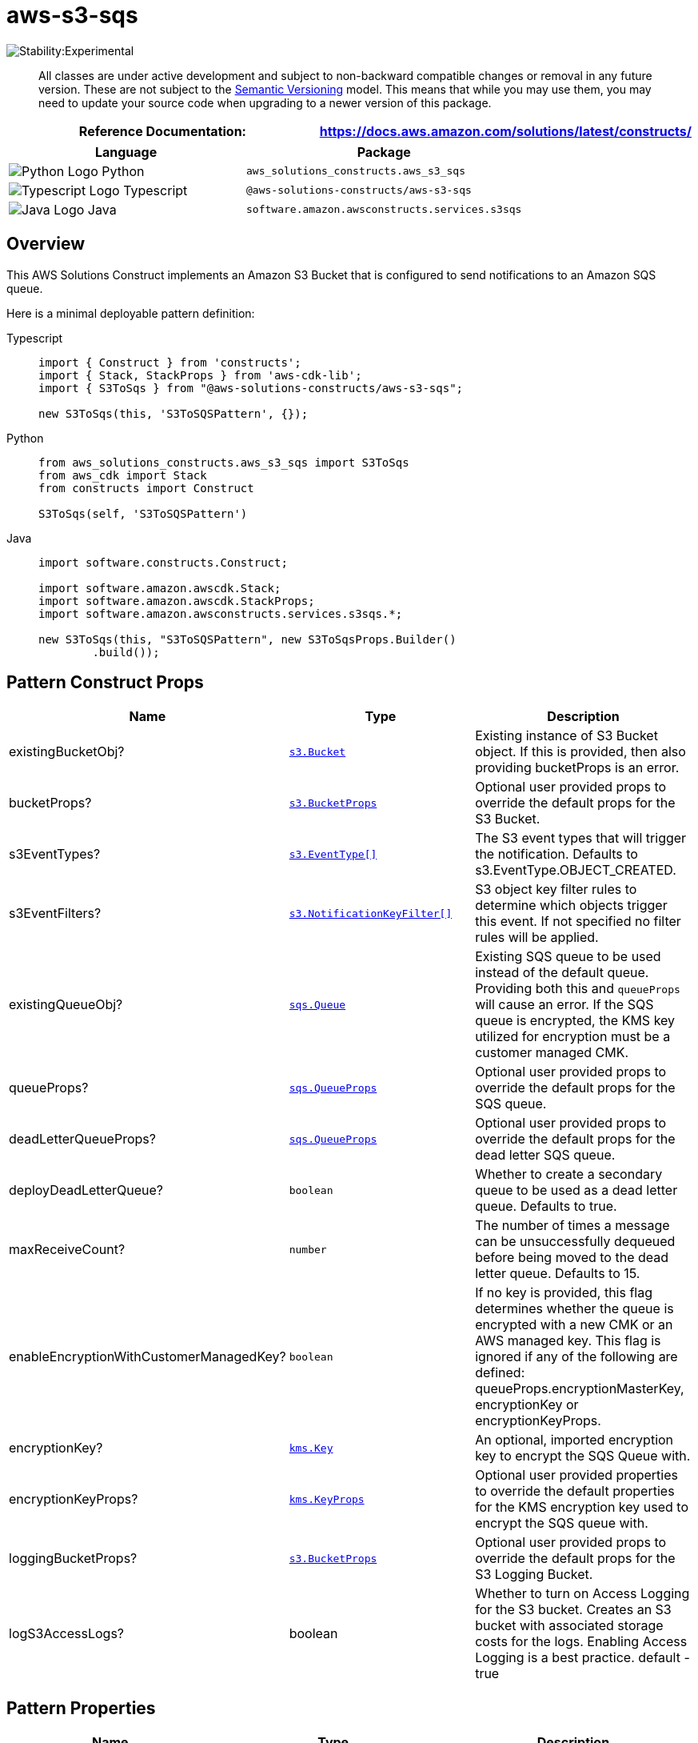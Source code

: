 //!!NODE_ROOT <section>
//== aws-s3-sqs module

[.topic]
= aws-s3-sqs
:info_doctype: section
:info_title: aws-s3-sqs


image::https://img.shields.io/badge/stability-Experimental-important.svg?style=for-the-badge[Stability:Experimental]

____
All classes are under active development and subject to non-backward
compatible changes or removal in any future version. These are not
subject to the https://semver.org/[Semantic Versioning] model. This
means that while you may use them, you may need to update your source
code when upgrading to a newer version of this package.
____

[width="100%",cols="<50%,<50%",options="header",]
|===
|*Reference Documentation*:
|https://docs.aws.amazon.com/solutions/latest/constructs/
|===

[width="100%",cols="<46%,54%",options="header",]
|===
|*Language* |*Package*
|image:https://docs.aws.amazon.com/cdk/api/latest/img/python32.png[Python
Logo] Python |`aws_solutions_constructs.aws_s3_sqs`

|image:https://docs.aws.amazon.com/cdk/api/latest/img/typescript32.png[Typescript
Logo] Typescript |`@aws-solutions-constructs/aws-s3-sqs`

|image:https://docs.aws.amazon.com/cdk/api/latest/img/java32.png[Java
Logo] Java |`software.amazon.awsconstructs.services.s3sqs`
|===

== Overview

This AWS Solutions Construct implements an Amazon S3 Bucket that is
configured to send notifications to an Amazon SQS queue.

Here is a minimal deployable pattern definition:

====
[role="tablist"]
Typescript::
+
[source,typescript]
----
import { Construct } from 'constructs';
import { Stack, StackProps } from 'aws-cdk-lib';
import { S3ToSqs } from "@aws-solutions-constructs/aws-s3-sqs";

new S3ToSqs(this, 'S3ToSQSPattern', {});
----

Python::
+
[source,python]
----
from aws_solutions_constructs.aws_s3_sqs import S3ToSqs
from aws_cdk import Stack
from constructs import Construct

S3ToSqs(self, 'S3ToSQSPattern')
----

Java::
+
[source,java]
----
import software.constructs.Construct;

import software.amazon.awscdk.Stack;
import software.amazon.awscdk.StackProps;
import software.amazon.awsconstructs.services.s3sqs.*;

new S3ToSqs(this, "S3ToSQSPattern", new S3ToSqsProps.Builder()
        .build());
----
====

== Pattern Construct Props

[width="100%",cols="<30%,<35%,35%",options="header",]
|===
|*Name* |*Type* |*Description*
|existingBucketObj?
|https://docs.aws.amazon.com/cdk/api/v2/docs/aws-cdk-lib.aws_s3.IBucket.html[`s3.Bucket`]
|Existing instance of S3 Bucket object. If this is provided, then also
providing bucketProps is an error.

|bucketProps?
|https://docs.aws.amazon.com/cdk/api/v2/docs/aws-cdk-lib.aws_s3.BucketProps.html[`s3.BucketProps`]
|Optional user provided props to override the default props for the S3
Bucket.

|s3EventTypes?
|https://docs.aws.amazon.com/cdk/api/v2/docs/aws-cdk-lib.aws_s3.EventType.html[`s3.EventType++[]++`]
|The S3 event types that will trigger the notification. Defaults to
s3.EventType.OBJECT_CREATED.

|s3EventFilters?
|https://docs.aws.amazon.com/cdk/api/v2/docs/aws-cdk-lib.aws_s3.NotificationKeyFilter.html[`s3.NotificationKeyFilter++[]++`]
|S3 object key filter rules to determine which objects trigger this
event. If not specified no filter rules will be applied.

|existingQueueObj?
|https://docs.aws.amazon.com/cdk/api/v2/docs/aws-cdk-lib.aws_sqs.Queue.html[`sqs.Queue`]
|Existing SQS queue to be used instead of the default queue. Providing
both this and `queueProps` will cause an error. If the SQS queue is
encrypted, the KMS key utilized for encryption must be a customer
managed CMK.

|queueProps?
|https://docs.aws.amazon.com/cdk/api/v2/docs/aws-cdk-lib.aws_sqs.QueueProps.html[`sqs.QueueProps`]
|Optional user provided props to override the default props for the SQS
queue.

|deadLetterQueueProps?
|https://docs.aws.amazon.com/cdk/api/v2/docs/aws-cdk-lib.aws_sqs.QueueProps.html[`sqs.QueueProps`]
|Optional user provided props to override the default props for the dead
letter SQS queue.

|deployDeadLetterQueue? |`boolean` |Whether to create a secondary queue
to be used as a dead letter queue. Defaults to true.

|maxReceiveCount? |`number` |The number of times a message can be
unsuccessfully dequeued before being moved to the dead letter queue.
Defaults to 15.

|enableEncryptionWithCustomerManagedKey? |`boolean` |If no key is
provided, this flag determines whether the queue is encrypted with a new
CMK or an AWS managed key. This flag is ignored if any of the following
are defined: queueProps.encryptionMasterKey, encryptionKey or
encryptionKeyProps.

|encryptionKey?
|https://docs.aws.amazon.com/cdk/api/v2/docs/aws-cdk-lib.aws_kms.Key.html[`kms.Key`]
|An optional, imported encryption key to encrypt the SQS Queue with.

|encryptionKeyProps?
|https://docs.aws.amazon.com/cdk/api/v2/docs/aws-cdk-lib.aws_kms.Key.html#construct-props[`kms.KeyProps`]
|Optional user provided properties to override the default properties
for the KMS encryption key used to encrypt the SQS queue with.

|loggingBucketProps?
|https://docs.aws.amazon.com/cdk/api/v2/docs/aws-cdk-lib.aws_s3.BucketProps.html[`s3.BucketProps`]
|Optional user provided props to override the default props for the S3
Logging Bucket.

|logS3AccessLogs? |boolean |Whether to turn on Access Logging for the S3
bucket. Creates an S3 bucket with associated storage costs for the logs.
Enabling Access Logging is a best practice. default - true
|===

== Pattern Properties

[width="100%",cols="<30%,<35%,35%",options="header",]
|===
|*Name* |*Type* |*Description*
|sqsQueue
|https://docs.aws.amazon.com/cdk/api/v2/docs/aws-cdk-lib.aws_sqs.Queue.html[`sqs.Queue`]
|Returns an instance of the SQS queue created by the pattern.

|deadLetterQueue?
|https://docs.aws.amazon.com/cdk/api/v2/docs/aws-cdk-lib.aws_sqs.Queue.html[`sqs.Queue`]
|Returns an instance of the dead-letter SQS queue created by the
pattern.

|encryptionKey
|https://docs.aws.amazon.com/cdk/api/v2/docs/aws-cdk-lib.aws_kms.IKey.html[`kms.IKey`]
|Returns an instance of kms.Key used for the SQS queue.

|s3Bucket?
|https://docs.aws.amazon.com/cdk/api/v2/docs/aws-cdk-lib.aws_s3.Bucket.html[`s3.Bucket`]
|Returns an instance of the s3.Bucket created by the construct

|s3LoggingBucket?
|https://docs.aws.amazon.com/cdk/api/v2/docs/aws-cdk-lib.aws_s3.Bucket.html[`s3.Bucket`]
|Returns an instance of s3.Bucket created by the construct as the
logging bucket for the primary bucket.

|s3BucketInterface
|https://docs.aws.amazon.com/cdk/api/v2/docs/aws-cdk-lib.aws_s3.IBucket.html[`s3.IBucket`]
|Returns an instance of s3.IBucket created by the construct.
|===

== Default settings

Out of the box implementation of the Construct without any override will
set the following defaults:

==== Amazon S3 Bucket

* Configure Access logging for S3 Bucket
* Enable server-side encryption for S3 Bucket using AWS managed KMS Key
* Enforce encryption of data in transit
* Turn on the versioning for S3 Bucket
* Don’t allow public access for S3 Bucket
* Retain the S3 Bucket when deleting the CloudFormation stack
* Applies Lifecycle rule to move noncurrent object versions to Glacier
storage after 90 days

==== Amazon SQS Queue

* Configure least privilege access permissions for SQS Queue
* Deploy SQS dead-letter queue for the source SQS Queue
* Enable server-side encryption for SQS Queue using Customer managed KMS
Key
* Enforce encryption of data in transit

== Architecture


image::images/aws-s3-sqs.png["Diagram showing the S3 bucket and SQS queue and dlq created by the construct",scaledwidth=100%]

[[github,topic.title]]
== GitHub

[cols=1,1, options=header]
|===
| 
To view the code for this pattern, create/view issues and pull requests, and more:



|



image::images/GitHub-Mark-32px.png[The github logo.,scaledwidth=100%]

|https://github.com/awslabs/aws-solutions-constructs/tree/master/source/patterns/%40aws-solutions-constructs/aws-aws-s3-sqs[-solutions-constructsaws-s3-sqs]
|===

'''''

© Copyright Amazon.com, Inc. or its affiliates. All Rights Reserved.
